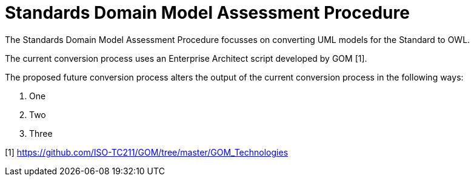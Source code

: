 = Standards Domain Model Assessment Procedure

The Standards Domain Model Assessment Procedure focusses on converting UML models for the Standard to OWL. 

The current conversion process uses an Enterprise Architect script developed by GOM [1].

The proposed future conversion process alters the output of the current conversion process in the following ways:

. One
. Two
. Three

[1] https://github.com/ISO-TC211/GOM/tree/master/GOM_Technologies